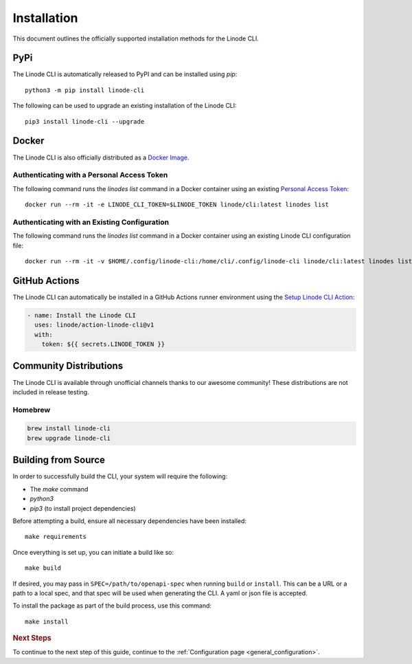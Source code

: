 Installation
============

This document outlines the officially supported installation methods for the Linode CLI.

PyPi
----

The Linode CLI is automatically released to PyPI and can be installed using `pip`::

    python3 -m pip install linode-cli

The following can be used to upgrade an existing installation of the Linode CLI::

    pip3 install linode-cli --upgrade

Docker
------

The Linode CLI is also officially distributed as a `Docker Image <https://hub.docker.com/r/linode/cli>`_.

Authenticating with a Personal Access Token
^^^^^^^^^^^^^^^^^^^^^^^^^^^^^^^^^^^^^^^^^^^

The following command runs the `linodes list` command in a Docker container
using an existing `Personal Access Token <https://techdocs.akamai.com/cloud-computing/docs/manage-personal-access-tokens>`_::

    docker run --rm -it -e LINODE_CLI_TOKEN=$LINODE_TOKEN linode/cli:latest linodes list

Authenticating with an Existing Configuration
^^^^^^^^^^^^^^^^^^^^^^^^^^^^^^^^^^^^^^^^^^^^^

The following command runs the `linodes list` command in a Docker container
using an existing Linode CLI configuration file::

    docker run --rm -it -v $HOME/.config/linode-cli:/home/cli/.config/linode-cli linode/cli:latest linodes list

GitHub Actions
--------------

The Linode CLI can automatically be installed in a GitHub Actions runner environment using the
`Setup Linode CLI Action <https://github.com/marketplace/actions/setup-linode-cli>`_:

.. code-block:: yaml

    - name: Install the Linode CLI
      uses: linode/action-linode-cli@v1
      with:
        token: ${{ secrets.LINODE_TOKEN }}


Community Distributions
-----------------------

The Linode CLI is available through unofficial channels thanks to our awesome community!
These distributions are not included in release testing.

Homebrew
^^^^^^^^

.. code-block::

    brew install linode-cli
    brew upgrade linode-cli

Building from Source
--------------------

In order to successfully build the CLI, your system will require the following:

- The `make` command
- `python3`
- `pip3` (to install project dependencies)

Before attempting a build, ensure all necessary dependencies have been installed::

    make requirements

Once everything is set up, you can initiate a build like so::

    make build

If desired, you may pass in ``SPEC=/path/to/openapi-spec`` when running ``build``
or ``install``.  This can be a URL or a path to a local spec, and that spec will
be used when generating the CLI.  A yaml or json file is accepted.

To install the package as part of the build process, use this command::

    make install

.. rubric:: Next Steps

To continue to the next step of this guide, continue to the :ref:`Configuration page <general_configuration>`.
